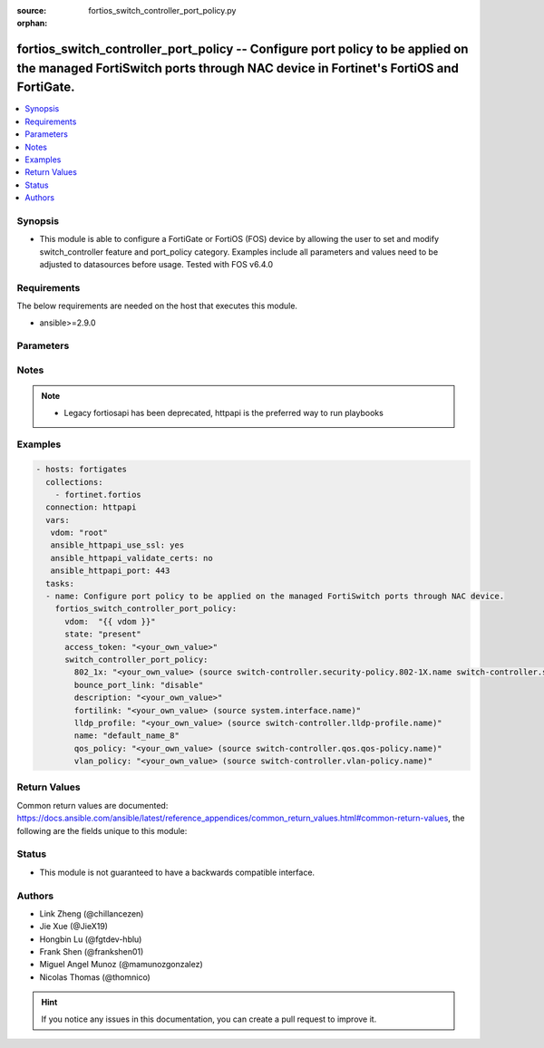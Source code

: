 :source: fortios_switch_controller_port_policy.py

:orphan:

.. fortios_switch_controller_port_policy:

fortios_switch_controller_port_policy -- Configure port policy to be applied on the managed FortiSwitch ports through NAC device in Fortinet's FortiOS and FortiGate.
+++++++++++++++++++++++++++++++++++++++++++++++++++++++++++++++++++++++++++++++++++++++++++++++++++++++++++++++++++++++++++++++++++++++++++++++++++++++++++++++++++++

.. versionadded:: 2.10

.. contents::
   :local:
   :depth: 1


Synopsis
--------
- This module is able to configure a FortiGate or FortiOS (FOS) device by allowing the user to set and modify switch_controller feature and port_policy category. Examples include all parameters and values need to be adjusted to datasources before usage. Tested with FOS v6.4.0



Requirements
------------
The below requirements are needed on the host that executes this module.

- ansible>=2.9.0


Parameters
----------


.. raw:: html

    <ul>
    <li> <span class="li-head">access_token</span> - Token-based authentication. Generated from GUI of Fortigate. <span class="li-normal">type: str</span> <span class="li-required">required: False</span></li>
    <li> <span class="li-head">vdom</span> - Virtual domain, among those defined previously. A vdom is a virtual instance of the FortiGate that can be configured and used as a different unit. <span class="li-normal">type: str</span> <span class="li-normal">default: root</span></li>
    <li> <span class="li-head">state</span> - Indicates whether to create or remove the object. <span class="li-normal">type: str</span> <span class="li-required">required: True</span> <span class="li-normal">choices: present, absent</span></li>
    <li> <span class="li-head">switch_controller_port_policy</span> - Configure port policy to be applied on the managed FortiSwitch ports through NAC device. <span class="li-normal">type: dict</span></li>
        <ul class="ul-self">
        <li> <span class="li-head">802_1x</span> - 802.1x security policy to be applied when using this port-policy. Source switch-controller.security-policy.802-1X.name switch-controller .security-policy.captive-portal.name. <span class="li-normal">type: str</span></li>
        <li> <span class="li-head">bounce_port_link</span> - Enable/disable bouncing (administratively bring the link down, up) of a switch port where this port policy is applied. Helps to clear and reassign VLAN from lldp-profile. <span class="li-normal">type: str</span> <span class="li-normal">choices: disable, enable</span></li>
        <li> <span class="li-head">description</span> - Description for the port policy. <span class="li-normal">type: str</span></li>
        <li> <span class="li-head">fortilink</span> - FortiLink interface for which this port policy belongs to. Source system.interface.name. <span class="li-normal">type: str</span></li>
        <li> <span class="li-head">lldp_profile</span> - LLDP profile to be applied when using this port-policy. Source switch-controller.lldp-profile.name. <span class="li-normal">type: str</span></li>
        <li> <span class="li-head">name</span> - Port policy name. <span class="li-normal">type: str</span> <span class="li-required">required: True</span></li>
        <li> <span class="li-head">qos_policy</span> - QoS policy to be applied when using this port-policy. Source switch-controller.qos.qos-policy.name. <span class="li-normal">type: str</span></li>
        <li> <span class="li-head">vlan_policy</span> - VLAN policy to be applied when using this port-policy. Source switch-controller.vlan-policy.name. <span class="li-normal">type: str</span></li>
        </ul>
    </ul>


Notes
-----

.. note::

   - Legacy fortiosapi has been deprecated, httpapi is the preferred way to run playbooks



Examples
--------

.. code-block:: yaml+jinja
    
    - hosts: fortigates
      collections:
        - fortinet.fortios
      connection: httpapi
      vars:
       vdom: "root"
       ansible_httpapi_use_ssl: yes
       ansible_httpapi_validate_certs: no
       ansible_httpapi_port: 443
      tasks:
      - name: Configure port policy to be applied on the managed FortiSwitch ports through NAC device.
        fortios_switch_controller_port_policy:
          vdom:  "{{ vdom }}"
          state: "present"
          access_token: "<your_own_value>"
          switch_controller_port_policy:
            802_1x: "<your_own_value> (source switch-controller.security-policy.802-1X.name switch-controller.security-policy.captive-portal.name)"
            bounce_port_link: "disable"
            description: "<your_own_value>"
            fortilink: "<your_own_value> (source system.interface.name)"
            lldp_profile: "<your_own_value> (source switch-controller.lldp-profile.name)"
            name: "default_name_8"
            qos_policy: "<your_own_value> (source switch-controller.qos.qos-policy.name)"
            vlan_policy: "<your_own_value> (source switch-controller.vlan-policy.name)"
    


Return Values
-------------
Common return values are documented: https://docs.ansible.com/ansible/latest/reference_appendices/common_return_values.html#common-return-values, the following are the fields unique to this module:

.. raw:: html

    <ul>

    <li> <span class="li-return">build</span> - Build number of the fortigate image <span class="li-normal">returned: always</span> <span class="li-normal">type: str</span> <span class="li-normal">sample: 1547</span></li>
    <li> <span class="li-return">http_method</span> - Last method used to provision the content into FortiGate <span class="li-normal">returned: always</span> <span class="li-normal">type: str</span> <span class="li-normal">sample: PUT</span></li>
    <li> <span class="li-return">http_status</span> - Last result given by FortiGate on last operation applied <span class="li-normal">returned: always</span> <span class="li-normal">type: str</span> <span class="li-normal">sample: 200</span></li>
    <li> <span class="li-return">mkey</span> - Master key (id) used in the last call to FortiGate <span class="li-normal">returned: success</span> <span class="li-normal">type: str</span> <span class="li-normal">sample: id</span></li>
    <li> <span class="li-return">name</span> - Name of the table used to fulfill the request <span class="li-normal">returned: always</span> <span class="li-normal">type: str</span> <span class="li-normal">sample: urlfilter</span></li>
    <li> <span class="li-return">path</span> - Path of the table used to fulfill the request <span class="li-normal">returned: always</span> <span class="li-normal">type: str</span> <span class="li-normal">sample: webfilter</span></li>
    <li> <span class="li-return">revision</span> - Internal revision number <span class="li-normal">returned: always</span> <span class="li-normal">type: str</span> <span class="li-normal">sample: 17.0.2.10658</span></li>
    <li> <span class="li-return">serial</span> - Serial number of the unit <span class="li-normal">returned: always</span> <span class="li-normal">type: str</span> <span class="li-normal">sample: FGVMEVYYQT3AB5352</span></li>
    <li> <span class="li-return">status</span> - Indication of the operation's result <span class="li-normal">returned: always</span> <span class="li-normal">type: str</span> <span class="li-normal">sample: success</span></li>
    <li> <span class="li-return">vdom</span> - Virtual domain used <span class="li-normal">returned: always</span> <span class="li-normal">type: str</span> <span class="li-normal">sample: root</span></li>
    <li> <span class="li-return">version</span> - Version of the FortiGate <span class="li-normal">returned: always</span> <span class="li-normal">type: str</span> <span class="li-normal">sample: v5.6.3</span></li>
    </ul>

Status
------

- This module is not guaranteed to have a backwards compatible interface.


Authors
-------

- Link Zheng (@chillancezen)
- Jie Xue (@JieX19)
- Hongbin Lu (@fgtdev-hblu)
- Frank Shen (@frankshen01)
- Miguel Angel Munoz (@mamunozgonzalez)
- Nicolas Thomas (@thomnico)


.. hint::
    If you notice any issues in this documentation, you can create a pull request to improve it.
